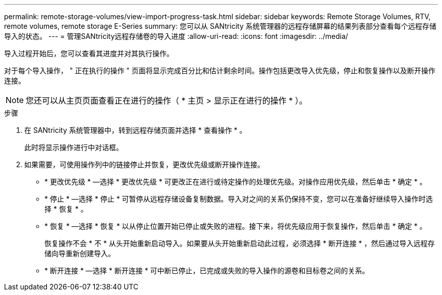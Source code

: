 ---
permalink: remote-storage-volumes/view-import-progress-task.html 
sidebar: sidebar 
keywords: Remote Storage Volumes, RTV, remote volumes, remote storage E-Series 
summary: 您可以从 SANtricity 系统管理器的远程存储屏幕的结果列表部分查看每个远程存储导入的状态。 
---
= 管理SANtricity远程存储卷的导入进度
:allow-uri-read: 
:icons: font
:imagesdir: ../media/


[role="lead"]
导入过程开始后，您可以查看其进度并对其执行操作。

对于每个导入操作， " 正在执行的操作 " 页面将显示完成百分比和估计剩余时间。操作包括更改导入优先级，停止和恢复操作以及断开操作连接。


NOTE: 您还可以从主页页面查看正在进行的操作（ * 主页 > 显示正在进行的操作 * ）。

.步骤
. 在 SANtricity 系统管理器中，转到远程存储页面并选择 * 查看操作 * 。
+
此时将显示操作进行中对话框。

. 如果需要，可使用操作列中的链接停止并恢复，更改优先级或断开操作连接。
+
** * 更改优先级 * —选择 * 更改优先级 * 可更改正在进行或待定操作的处理优先级。对操作应用优先级，然后单击 * 确定 * 。
** * 停止 * —选择 * 停止 * 可暂停从远程存储设备复制数据。导入对之间的关系仍保持不变，您可以在准备好继续导入操作时选择 * 恢复 * 。
** * 恢复 * —选择 * 恢复 * 以从停止位置开始已停止或失败的进程。接下来，将优先级应用于恢复操作，然后单击 * 确定 * 。
+
恢复操作不会 * 不 * 从头开始重新启动导入。如果要从头开始重新启动此过程，必须选择 * 断开连接 * ，然后通过导入远程存储向导重新创建导入。

** * 断开连接 * —选择 * 断开连接 * 可中断已停止，已完成或失败的导入操作的源卷和目标卷之间的关系。



